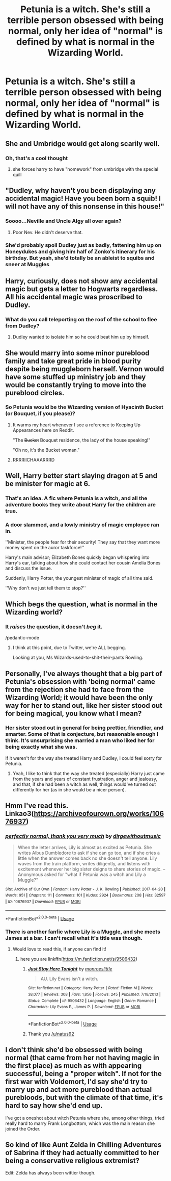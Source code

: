 #+TITLE: Petunia is a witch. She's still a terrible person obsessed with being normal, only her idea of "normal" is defined by what is normal in the Wizarding World.

* Petunia is a witch. She's still a terrible person obsessed with being normal, only her idea of "normal" is defined by what is normal in the Wizarding World.
:PROPERTIES:
:Author: LordUltimus92
:Score: 180
:DateUnix: 1567981003.0
:DateShort: 2019-Sep-09
:FlairText: Prompt
:END:

** She and Umbridge would get along scarily well.
:PROPERTIES:
:Author: Lord_Ashari
:Score: 112
:DateUnix: 1567994184.0
:DateShort: 2019-Sep-09
:END:

*** Oh, that's a cool thought
:PROPERTIES:
:Author: LiriStorm
:Score: 34
:DateUnix: 1567994390.0
:DateShort: 2019-Sep-09
:END:

**** she forces harry to have "homework" from umbridge with the special quill
:PROPERTIES:
:Author: danfenlon
:Score: 28
:DateUnix: 1568008257.0
:DateShort: 2019-Sep-09
:END:


** "Dudley, why haven't you been displaying any accidental magic! Have you been born a squib! I will not have any of this nonsense in this house!"
:PROPERTIES:
:Author: Belphiathan
:Score: 92
:DateUnix: 1567994714.0
:DateShort: 2019-Sep-09
:END:

*** Soooo...Neville and Uncle Algy all over again?
:PROPERTIES:
:Author: Lamenardo
:Score: 54
:DateUnix: 1567997335.0
:DateShort: 2019-Sep-09
:END:

**** Poor Nev. He didn't deserve that.
:PROPERTIES:
:Author: scottyboy359
:Score: 32
:DateUnix: 1568012304.0
:DateShort: 2019-Sep-09
:END:


*** She'd probably spoil Dudley just as badly, fattening him up on Honeydukes and giving him half of Zonko's itinerary for his birthday. But yeah, she'd totally be an ableist to squibs and sneer at Muggles
:PROPERTIES:
:Author: LordUltimus92
:Score: 8
:DateUnix: 1568042794.0
:DateShort: 2019-Sep-09
:END:


** Harry, curiously, does not show any accidental magic but gets a letter to Hogwarts regardless. All his accidental magic was proscribed to Dudley.
:PROPERTIES:
:Author: Foadar
:Score: 69
:DateUnix: 1568000345.0
:DateShort: 2019-Sep-09
:END:

*** What do you call teleporting on the roof of the school to flee from Dudley?
:PROPERTIES:
:Author: AnIndividualist
:Score: 15
:DateUnix: 1568022433.0
:DateShort: 2019-Sep-09
:END:

**** Dudley wanted to isolate him so he could beat him up by himself.
:PROPERTIES:
:Author: VulpineKitsune
:Score: 30
:DateUnix: 1568023768.0
:DateShort: 2019-Sep-09
:END:


** She would marry into some minor pureblood family and take great pride in blood purity despite being muggleborn herself. Vernon would have some stuffed up ministry job and they would be constantly trying to move into the pureblood circles.
:PROPERTIES:
:Author: bigmoneybitches
:Score: 57
:DateUnix: 1568005132.0
:DateShort: 2019-Sep-09
:END:

*** So Petunia would be the Wizarding version of Hyacinth Bucket (or Bouquet, if you please)?
:PROPERTIES:
:Author: LostWombatSon
:Score: 24
:DateUnix: 1568013222.0
:DateShort: 2019-Sep-09
:END:

**** It warms my heart whenever I see a reference to Keeping Up Appearances here on Reddit.

"The +Bucket+ Bouquet residence, the lady of the house speaking!"

"Oh no, it's the Bucket woman."
:PROPERTIES:
:Author: ParanoidDrone
:Score: 9
:DateUnix: 1568047589.0
:DateShort: 2019-Sep-09
:END:


**** RRRRIICHAAARRRD
:PROPERTIES:
:Author: AgitatedDog
:Score: 7
:DateUnix: 1568024554.0
:DateShort: 2019-Sep-09
:END:


** Well, Harry better start slaying dragon at 5 and be minister for magic at 6.
:PROPERTIES:
:Author: Mestrehunter
:Score: 30
:DateUnix: 1567993995.0
:DateShort: 2019-Sep-09
:END:

*** That's an idea. A fic where Petunia is a witch, and all the adventure books they write about Harry for the children are true.
:PROPERTIES:
:Author: AnIndividualist
:Score: 12
:DateUnix: 1568022568.0
:DateShort: 2019-Sep-09
:END:


*** A door slammed, and a lowly ministry of magic employee ran in.

''Minister, the people fear for their security! They say that they want more money spent on the auror taskforce!''

Harry's main advisor; Elizabeth Bones quickly began whispering into Harry's ear, talking about how she could contact her cousin Amelia Bones and discuss the issue.

Suddenly, Harry Potter, the youngest minister of magic of all time said.

''Why don't we just tell them to stop?''
:PROPERTIES:
:Author: h6story
:Score: 3
:DateUnix: 1568108987.0
:DateShort: 2019-Sep-10
:END:


** Which begs the question, what is normal in the Wizarding world?
:PROPERTIES:
:Author: Termsndconditions
:Score: 19
:DateUnix: 1568004437.0
:DateShort: 2019-Sep-09
:END:

*** It /raises/ the question, it doesn't /beg/ it.

/pedantic-mode
:PROPERTIES:
:Author: how_to_choose_a_name
:Score: 8
:DateUnix: 1568018975.0
:DateShort: 2019-Sep-09
:END:

**** I think at this point, due to Twitter, we're ALL begging.

Looking at you, Ms Wizards-used-to-shit-their-pants Rowling.
:PROPERTIES:
:Author: Lamenardo
:Score: 4
:DateUnix: 1568066271.0
:DateShort: 2019-Sep-10
:END:


** Personally, I've always thought that a big part of Petunia's obsession with 'being normal' came from the rejection she had to face from the Wizarding World; it would have been the only way for her to stand out, like her sister stood out for being magical, you know what I mean?
:PROPERTIES:
:Author: DungbombsAndDragons
:Score: 18
:DateUnix: 1568015652.0
:DateShort: 2019-Sep-09
:END:

*** Her sister stood out in general for being prettier, friendlier, and smarter. Some of that is conjecture, but reasonable enough I think. It's unsurprising she married a man who liked her for being exactly what she was.

If it weren't for the way she treated Harry and Dudley, I could feel sorry for Petunia.
:PROPERTIES:
:Author: Lamenardo
:Score: 9
:DateUnix: 1568066485.0
:DateShort: 2019-Sep-10
:END:

**** Yeah, I like to think that the way she treated (especially) Harry just came from the years and years of constant frustration, anger and jealousy, and that, if she had been a witch as well, things would've turned out differently for her (as in she would be a nicer person).
:PROPERTIES:
:Author: DungbombsAndDragons
:Score: 3
:DateUnix: 1568066968.0
:DateShort: 2019-Sep-10
:END:


** Hmm I've read this. Linkao3([[https://archiveofourown.org/works/10676937]])
:PROPERTIES:
:Score: 12
:DateUnix: 1568007148.0
:DateShort: 2019-Sep-09
:END:

*** [[https://archiveofourown.org/works/10676937][*/perfectly normal, thank you very much/*]] by [[https://www.archiveofourown.org/users/dirgewithoutmusic/pseuds/dirgewithoutmusic][/dirgewithoutmusic/]]

#+begin_quote
  When the letter arrives, Lily is almost as excited as Petunia. She writes Albus Dumbledore to ask if she can go too, and if she cries a little when the answer comes back no she doesn't tell anyone. Lily waves from the train platform, writes diligently, and listens with excitement whenever her big sister deigns to share stories of magic. --Anonymous asked for "what if Petunia was a witch and Lily a Muggle?"
#+end_quote

^{/Site/:} ^{Archive} ^{of} ^{Our} ^{Own} ^{*|*} ^{/Fandom/:} ^{Harry} ^{Potter} ^{-} ^{J.} ^{K.} ^{Rowling} ^{*|*} ^{/Published/:} ^{2017-04-20} ^{*|*} ^{/Words/:} ^{951} ^{*|*} ^{/Chapters/:} ^{1/1} ^{*|*} ^{/Comments/:} ^{101} ^{*|*} ^{/Kudos/:} ^{2924} ^{*|*} ^{/Bookmarks/:} ^{208} ^{*|*} ^{/Hits/:} ^{32597} ^{*|*} ^{/ID/:} ^{10676937} ^{*|*} ^{/Download/:} ^{[[https://archiveofourown.org/downloads/10676937/perfectly%20normal%20thank.epub?updated_at=1520874571][EPUB]]} ^{or} ^{[[https://archiveofourown.org/downloads/10676937/perfectly%20normal%20thank.mobi?updated_at=1520874571][MOBI]]}

--------------

*FanfictionBot*^{2.0.0-beta} | [[https://github.com/tusing/reddit-ffn-bot/wiki/Usage][Usage]]
:PROPERTIES:
:Author: FanfictionBot
:Score: 10
:DateUnix: 1568007164.0
:DateShort: 2019-Sep-09
:END:


*** There is another fanfic where Lily is a Muggle, and she meets James at a bar. I can't recall what it's title was though.
:PROPERTIES:
:Author: TheHellblazer
:Score: 3
:DateUnix: 1568025056.0
:DateShort: 2019-Sep-09
:END:

**** Would love to read this, if anyone can find it!
:PROPERTIES:
:Author: poor_and_obscure
:Score: 1
:DateUnix: 1568040036.0
:DateShort: 2019-Sep-09
:END:

***** here you are linkffn([[https://m.fanfiction.net/s/9506432]])
:PROPERTIES:
:Author: natus92
:Score: 1
:DateUnix: 1568043283.0
:DateShort: 2019-Sep-09
:END:

****** [[https://www.fanfiction.net/s/9506432/1/][*/Just Stay Here Tonight/*]] by [[https://www.fanfiction.net/u/1191138/monroeslittle][/monroeslittle/]]

#+begin_quote
  AU. Lily Evans isn't a witch.
#+end_quote

^{/Site/:} ^{fanfiction.net} ^{*|*} ^{/Category/:} ^{Harry} ^{Potter} ^{*|*} ^{/Rated/:} ^{Fiction} ^{M} ^{*|*} ^{/Words/:} ^{38,077} ^{*|*} ^{/Reviews/:} ^{308} ^{*|*} ^{/Favs/:} ^{1,856} ^{*|*} ^{/Follows/:} ^{245} ^{*|*} ^{/Published/:} ^{7/18/2013} ^{*|*} ^{/Status/:} ^{Complete} ^{*|*} ^{/id/:} ^{9506432} ^{*|*} ^{/Language/:} ^{English} ^{*|*} ^{/Genre/:} ^{Romance} ^{*|*} ^{/Characters/:} ^{Lily} ^{Evans} ^{P.,} ^{James} ^{P.} ^{*|*} ^{/Download/:} ^{[[http://www.ff2ebook.com/old/ffn-bot/index.php?id=9506432&source=ff&filetype=epub][EPUB]]} ^{or} ^{[[http://www.ff2ebook.com/old/ffn-bot/index.php?id=9506432&source=ff&filetype=mobi][MOBI]]}

--------------

*FanfictionBot*^{2.0.0-beta} | [[https://github.com/tusing/reddit-ffn-bot/wiki/Usage][Usage]]
:PROPERTIES:
:Author: FanfictionBot
:Score: 1
:DateUnix: 1568043297.0
:DateShort: 2019-Sep-09
:END:


****** Thank you [[/u/natus92]]
:PROPERTIES:
:Author: poor_and_obscure
:Score: 1
:DateUnix: 1568069473.0
:DateShort: 2019-Sep-10
:END:


** I don't think she'd be obsessed with being normal (that came from her not having magic in the first place) as much as with appearing successful, being a "proper witch". If not for the first war with Voldemort, I'd say she'd try to marry up and act more pureblood than actual purebloods, but with the climate of that time, it's hard to say how she'd end up.

I've got a oneshot about witch Petunia where she, among other things, tried really hard to marry Frank Longbottom, which was the main reason she joined the Order.
:PROPERTIES:
:Author: neymovirne
:Score: 9
:DateUnix: 1568024285.0
:DateShort: 2019-Sep-09
:END:


** So kind of like Aunt Zelda in Chilling Adventures of Sabrina if they had actually committed to her being a conservative religious extremist?

Edit: Zelda has always been wittier though.
:PROPERTIES:
:Author: FullFatVeganCheese
:Score: 3
:DateUnix: 1568047601.0
:DateShort: 2019-Sep-09
:END:
